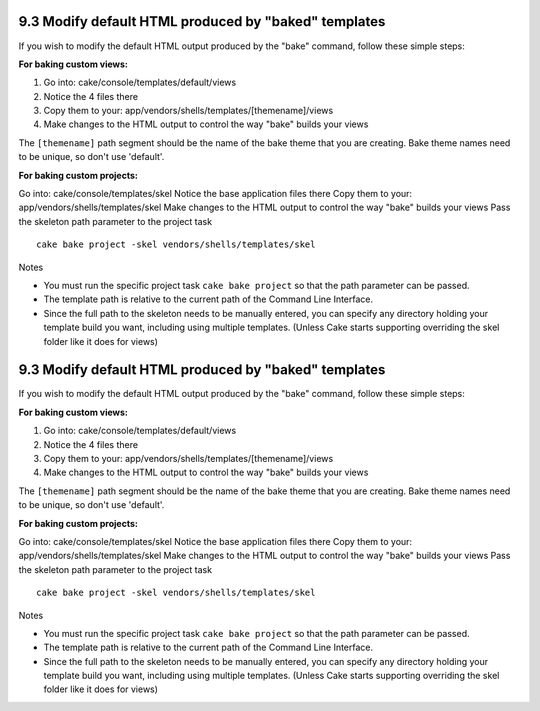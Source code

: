 9.3 Modify default HTML produced by "baked" templates
-----------------------------------------------------

If you wish to modify the default HTML output produced by the
"bake" command, follow these simple steps:

**For baking custom views:**


#. Go into: cake/console/templates/default/views
#. Notice the 4 files there
#. Copy them to your:
   app/vendors/shells/templates/[themename]/views
#. Make changes to the HTML output to control the way "bake" builds
   your views

The ``[themename]`` path segment should be the name of the bake
theme that you are creating. Bake theme names need to be unique, so
don't use 'default'.

**For baking custom projects:**

Go into: cake/console/templates/skel
Notice the base application files there
Copy them to your: app/vendors/shells/templates/skel
Make changes to the HTML output to control the way "bake" builds
your views
Pass the skeleton path parameter to the project task
::

    cake bake project -skel vendors/shells/templates/skel

Notes

-  You must run the specific project task ``cake bake project`` so
   that the path parameter can be passed.
-  The template path is relative to the current path of the Command
   Line Interface.
-  Since the full path to the skeleton needs to be manually
   entered, you can specify any directory holding your template build
   you want, including using multiple templates. (Unless Cake starts
   supporting overriding the skel folder like it does for views)

9.3 Modify default HTML produced by "baked" templates
-----------------------------------------------------

If you wish to modify the default HTML output produced by the
"bake" command, follow these simple steps:

**For baking custom views:**


#. Go into: cake/console/templates/default/views
#. Notice the 4 files there
#. Copy them to your:
   app/vendors/shells/templates/[themename]/views
#. Make changes to the HTML output to control the way "bake" builds
   your views

The ``[themename]`` path segment should be the name of the bake
theme that you are creating. Bake theme names need to be unique, so
don't use 'default'.

**For baking custom projects:**

Go into: cake/console/templates/skel
Notice the base application files there
Copy them to your: app/vendors/shells/templates/skel
Make changes to the HTML output to control the way "bake" builds
your views
Pass the skeleton path parameter to the project task
::

    cake bake project -skel vendors/shells/templates/skel

Notes

-  You must run the specific project task ``cake bake project`` so
   that the path parameter can be passed.
-  The template path is relative to the current path of the Command
   Line Interface.
-  Since the full path to the skeleton needs to be manually
   entered, you can specify any directory holding your template build
   you want, including using multiple templates. (Unless Cake starts
   supporting overriding the skel folder like it does for views)
